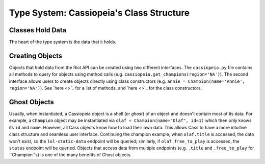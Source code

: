 Type System: Cassiopeia's Class Structure
#########################################

Classes Hold Data
=================
The heart of the type system is the data that it holds.


Creating Objects
================
Objects that hold data from the Riot API can be created using two different interfaces. The ``cassiopeia.py`` file contains all methods to query for objects using method calls (e.g. ``cassiopeia.get_champions(region='NA')``). The second interface allows users to create objects directly using class constructors (e.g. ``annie = Champion(name='Annie', region='NA')``). See `here <>`_ for a list of methods, and `here <>`_ for the class constructors.

Ghost Objects
=============
Usually, when instantiated, a Cassiopeia object is a shell (or *ghost*) of an object and doesn't contain most of its data. For example, a ``Champion`` object may be instantiated via ``olaf = Champion(name="Olaf", id=1)`` which then only knows its ``id`` and ``name``. However, all Cass objects know how to load their own data. This allows Cass to have a more intuitive class structure and seamless user interface. Continuing the champion example, when ``olaf.title`` is accessed, the data won't exist, so the ``lol-static-data`` endpoint will be queried; similarly, if ``olaf.free_to_play`` is accessed, the ``status`` endpoint will be queried. Objects that access data from multiple endpoints (e.g. ``.title`` and ``.free_to_play`` for ``Champion``s) is one of the many benefits of Ghost objects.

